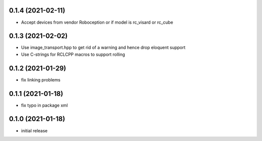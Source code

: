 0.1.4 (2021-02-11)
------------------

* Accept devices from vendor Roboception or if model is rc_visard or rc_cube

0.1.3 (2021-02-02)
------------------

* Use image_transport.hpp to get rid of a warning and hence drop eloquent support
* Use C-strings for RCLCPP macros to support rolling

0.1.2 (2021-01-29)
------------------

* fix linking problems

0.1.1 (2021-01-18)
------------------

* fix typo in package xml

0.1.0 (2021-01-18)
------------------

* initial release

